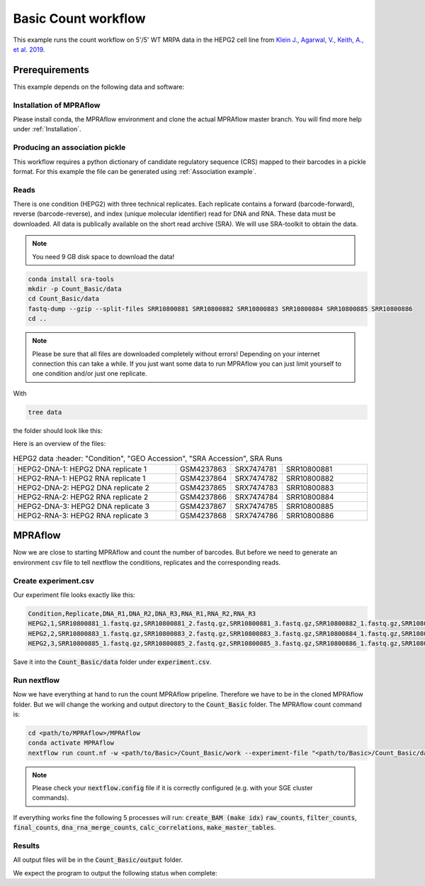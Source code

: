 .. _Basic count workflow:

.. role:: bash(code)
      :language: bash

=====================
Basic Count workflow
=====================

This example runs the count workflow on 5'/5' WT MRPA data in the HEPG2 cell line from `Klein J., Agarwal, V., Keith, A., et al. 2019 <https://www.biorxiv.org/content/10.1101/576405v1.full.pdf>`_. 

Prerequirements
======================

This example depends on the following data and software:


Installation of MPRAflow
----------------------------------------

Please install conda, the MPRAflow environment and clone the actual MPRAflow master branch. You will find more help under :ref:`Installation`.

Producing an association pickle
------------------------------------
This workflow requires a python dictionary of candidate regulatory sequence (CRS) mapped to their barcodes in a pickle format. For this example the file can be generated using :ref:`Association example`.


Reads
----------

There is one condition (HEPG2) with three technical replicates. Each replicate contains a forward (barcode-forward), reverse (barcode-reverse), and index (unique molecular identifier) read for DNA and RNA. These data must be downloaded. All data is publically available on the short read archive (SRA). We will use SRA-toolkit to obtain the data.

.. note:: You need 9 GB disk space to download the data!

.. code-block:: bash

    conda install sra-tools
    mkdir -p Count_Basic/data
    cd Count_Basic/data
    fastq-dump --gzip --split-files SRR10800881 SRR10800882 SRR10800883 SRR10800884 SRR10800885 SRR10800886
    cd ..

.. note:: Please be sure that all files are downloaded completely without errors! Depending on your internet connection this can take a while. If you just want some data to run MPRAflow you can just limit yourself to one condition and/or just one replicate.

With

.. code-block:: bash

    tree data


the folder should look like this:

.. code-black:: text

    data

Here is an overview of the files:

.. csv-table:: HEPG2 data
      :header: "Condition", "GEO Accession", "SRA Accession", SRA Runs
   :widths: 40, 10, 10, 20

   "HEPG2-DNA-1: HEPG2 DNA replicate 1", GSM4237863, SRX7474781, "SRR10800881"
   "HEPG2-RNA-1: HEPG2 RNA replicate 1", GSM4237864, SRX7474782, "SRR10800882"
   "HEPG2-DNA-2: HEPG2 DNA replicate 2", GSM4237865, SRX7474783, "SRR10800883"
   "HEPG2-RNA-2: HEPG2 RNA replicate 2", GSM4237866, SRX7474784, "SRR10800884"
   "HEPG2-DNA-3: HEPG2 DNA replicate 3", GSM4237867, SRX7474785, "SRR10800885"
   "HEPG2-RNA-3: HEPG2 RNA replicate 3", GSM4237868, SRX7474786, "SRR10800886"



MPRAflow
=================================

Now we are close to starting MPRAflow and count the number of barcodes. But before we need to generate an environment csv file to tell nextflow the conditions, replicates and the corresponding reads.

Create experiment.csv
---------------------------

Our experiment file looks exactly like this:

.. code-block:: text

    Condition,Replicate,DNA_R1,DNA_R2,DNA_R3,RNA_R1,RNA_R2,RNA_R3
    HEPG2,1,SRR10800881_1.fastq.gz,SRR10800881_2.fastq.gz,SRR10800881_3.fastq.gz,SRR10800882_1.fastq.gz,SRR10800882_2.fastq.gz,SRR10800882_3.fastq.gz
    HEPG2,2,SRR10800883_1.fastq.gz,SRR10800883_2.fastq.gz,SRR10800883_3.fastq.gz,SRR10800884_1.fastq.gz,SRR10800884_2.fastq.gz,SRR10800884_3.fastq.gz
    HEPG2,3,SRR10800885_1.fastq.gz,SRR10800885_2.fastq.gz,SRR10800885_3.fastq.gz,SRR10800886_1.fastq.gz,SRR10800886_2.fastq.gz,SRR10800886_3.fastq.gz

Save it into the :code:`Count_Basic/data` folder under :code:`experiment.csv`.

Run nextflow
------------------------------

Now we have everything at hand to run the count MPRAflow pripeline. Therefore we have to be in the cloned MPRAflow folder. But we will change the working and output directory to the :code:`Count_Basic` folder. The MPRAflow count command is:


.. code-block:: bash

    cd <path/to/MPRAflow>/MPRAflow
    conda activate MPRAflow
    nextflow run count.nf -w <path/to/Basic>/Count_Basic/work --experiment-file "<path/to/Basic>/Count_Basic/data/experiment.csv" --dir "<path/to/Basic>/Count_Basic/data" --outdir "<path/to/Basic>/Count_Basic/output" --design "<path/to/design/fasta/design.fa" --association "<path/to/association/pickle/SRR10800986_filtered_coords_to_barcodes.pickle" 

.. note:: Please check your :code:`nextflow.config` file if it is correctly configured (e.g. with your SGE cluster commands).

If everything works fine the following 5 processes will run: :code:`create_BAM (make idx)` :code:`raw_counts`, :code:`filter_counts`, :code:`final_counts`, :code:`dna_rna_merge_counts`, :code:`calc_correlations`, :code:`make_master_tables`.


Results
-----------------

All output files will be in the :code:`Count_Basic/output` folder. 

We expect the program to output the following status when complete:

.. code-block:: text 
    start analysis
    executor >  sge (32)
    [23/09474b] process > create_BAM (make idx)    [100%] 6 of 6 ✔
    [0f/4ee034] process > raw_counts (6)           [100%] 6 of 6 ✔
    [01/6ac02f] process > filter_counts (6)        [100%] 6 of 6 ✔
    [4f/b23748] process > final_counts (6)         [100%] 6 of 6 ✔
    [86/4ded79] process > dna_rna_merge_counts (3) [100%] 3 of 3 ✔
    [29/0813f8] process > dna_rna_merge (3)        [100%] 3 of 3 ✔
    [1d/4e7d56] process > calc_correlations (1)    [100%] 1 of 1 ✔
    [9c/4714cb] process > make_master_tables (1)   [100%] 1 of 1 ✔

